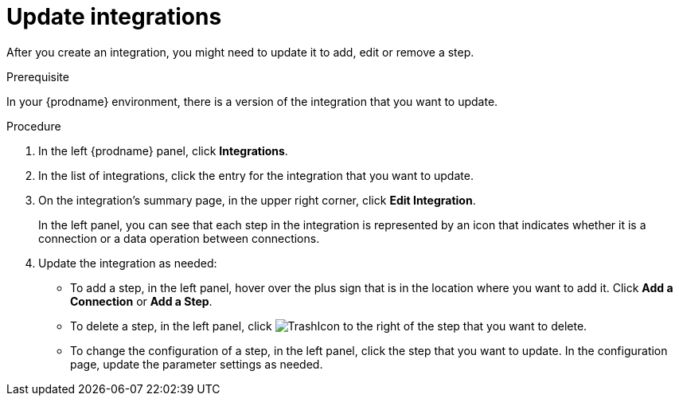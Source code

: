 // This module is included in these assemblies:
// as_managing-integrations.adoc

[id='updating-integrations_{context}']
= Update integrations

After you create an integration, you might need to update it to
add, edit or remove a step.

.Prerequisite
In your {prodname} environment, there is a version of the integration
that you want to update.

.Procedure

. In the left {prodname} panel, click *Integrations*.
. In the list of integrations, click the entry for the integration that
you want to update.
. On the integration's summary page, in the upper right corner, click
*Edit Integration*.
+
In the left panel, you can see that each step in the integration is 
represented by an icon that indicates whether it is a connection or a 
data operation between connections. 

. Update the integration as needed:
+
* To add a step, in the left panel, hover over the plus
sign that is in the location where you want to add it.
Click *Add a Connection* or *Add a Step*.

* To delete a step, in the left panel, click
image:images/TrashIcon.png[title='Delete']
to the right of the step that you want to delete.

* To change the configuration of a step, in the left panel,
click the step that you want to update. In the
configuration page, update the parameter settings as needed.
